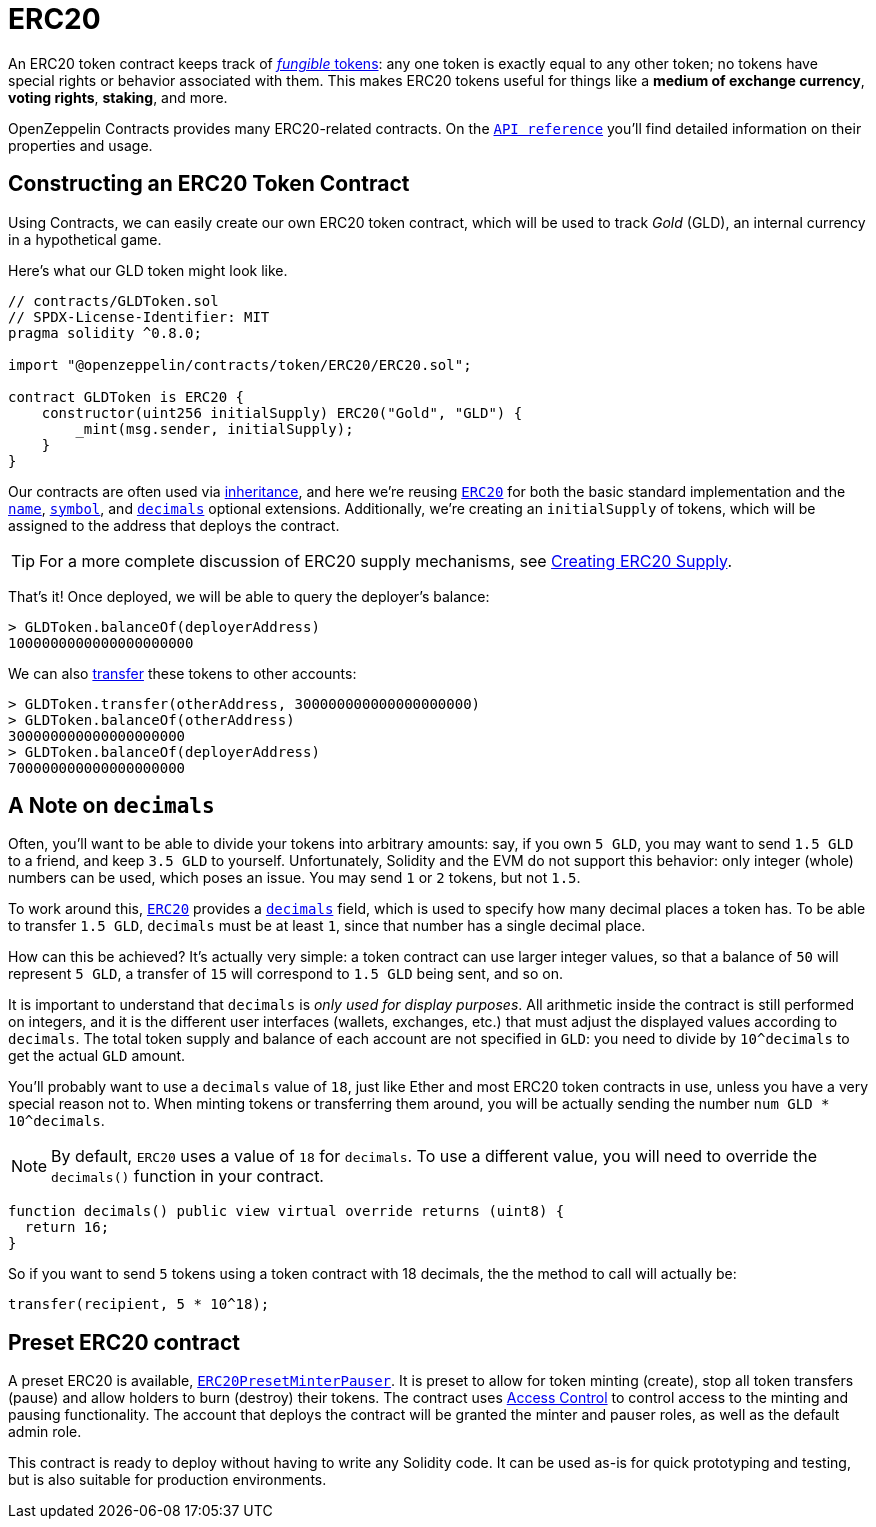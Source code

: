 = ERC20

An ERC20 token contract keeps track of xref:tokens.adoc#different-kinds-of-tokens[_fungible_ tokens]: any one token is exactly equal to any other token; no tokens have special rights or behavior associated with them. This makes ERC20 tokens useful for things like a *medium of exchange currency*, *voting rights*, *staking*, and more.

OpenZeppelin Contracts provides many ERC20-related contracts. On the xref:api:token/ERC20.adoc[`API reference`] you'll find detailed information on their properties and usage.

[[constructing-an-erc20-token-contract]]
== Constructing an ERC20 Token Contract

Using Contracts, we can easily create our own ERC20 token contract, which will be used to track _Gold_ (GLD), an internal currency in a hypothetical game.

Here's what our GLD token might look like.

[source,solidity]
----
// contracts/GLDToken.sol
// SPDX-License-Identifier: MIT
pragma solidity ^0.8.0;

import "@openzeppelin/contracts/token/ERC20/ERC20.sol";

contract GLDToken is ERC20 {
    constructor(uint256 initialSupply) ERC20("Gold", "GLD") {
        _mint(msg.sender, initialSupply);
    }
}
----

Our contracts are often used via https://solidity.readthedocs.io/en/latest/contracts.html#inheritance[inheritance], and here we're reusing xref:api:token/ERC20.adoc#erc20[`ERC20`] for both the basic standard implementation and the xref:api:token/ERC20.adoc#ERC20-name--[`name`], xref:api:token/ERC20.adoc#ERC20-symbol--[`symbol`], and xref:api:token/ERC20.adoc#ERC20-decimals--[`decimals`] optional extensions. Additionally, we're creating an `initialSupply` of tokens, which will be assigned to the address that deploys the contract.

TIP: For a more complete discussion of ERC20 supply mechanisms, see xref:erc20-supply.adoc[Creating ERC20 Supply].

That's it! Once deployed, we will be able to query the deployer's balance:

[source,javascript]
----
> GLDToken.balanceOf(deployerAddress)
1000000000000000000000
----

We can also xref:api:token/ERC20.adoc#IERC20-transfer-address-uint256-[transfer] these tokens to other accounts:

[source,javascript]
----
> GLDToken.transfer(otherAddress, 300000000000000000000)
> GLDToken.balanceOf(otherAddress)
300000000000000000000
> GLDToken.balanceOf(deployerAddress)
700000000000000000000
----

[[a-note-on-decimals]]
== A Note on `decimals`

Often, you'll want to be able to divide your tokens into arbitrary amounts: say, if you own `5 GLD`, you may want to send `1.5 GLD` to a friend, and keep `3.5 GLD` to yourself. Unfortunately, Solidity and the EVM do not support this behavior: only integer (whole) numbers can be used, which poses an issue. You may send `1` or `2` tokens, but not `1.5`.

To work around this, xref:api:token/ERC20.adoc#ERC20[`ERC20`] provides a xref:api:token/ERC20.adoc#ERC20-decimals--[`decimals`] field, which is used to specify how many decimal places a token has. To be able to transfer `1.5 GLD`, `decimals` must be at least `1`, since that number has a single decimal place.

How can this be achieved? It's actually very simple: a token contract can use larger integer values, so that a balance of `50` will represent `5 GLD`, a transfer of `15` will correspond to `1.5 GLD` being sent, and so on.

It is important to understand that `decimals` is _only used for display purposes_. All arithmetic inside the contract is still performed on integers, and it is the different user interfaces (wallets, exchanges, etc.) that must adjust the displayed values according to `decimals`. The total token supply and balance of each account are not specified in `GLD`: you need to divide by `10^decimals` to get the actual `GLD` amount.

You'll probably want to use a `decimals` value of `18`, just like Ether and most ERC20 token contracts in use, unless you have a very special reason not to. When minting tokens or transferring them around, you will be actually sending the number `num GLD * 10^decimals`.

NOTE: By default, `ERC20` uses a value of `18` for `decimals`. To use a different value, you will need to override the `decimals()` function in your contract.

```solidity
function decimals() public view virtual override returns (uint8) {
  return 16;
}
```

So if you want to send `5` tokens using a token contract with 18 decimals, the the method to call will actually be:

```solidity
transfer(recipient, 5 * 10^18);
```

[[Presets]]
== Preset ERC20 contract
A preset ERC20 is available, xref:api:presets#ERC20PresetMinterPauser[`ERC20PresetMinterPauser`]. It is preset to allow for token minting (create), stop all token transfers (pause) and allow holders to burn (destroy) their tokens. The contract uses xref:access-control.adoc[Access Control] to control access to the minting and pausing functionality.  The account that deploys the contract will be granted the minter and pauser roles, as well as the default admin role.

This contract is ready to deploy without having to write any Solidity code.  It can be used as-is for quick prototyping and testing, but is also suitable for production environments.
